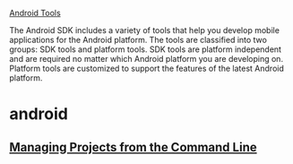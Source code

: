[[http://developer.android.com/tools/help/index.html][Android Tools]]


The Android SDK includes a variety of tools that help you develop mobile
applications for the Android platform. The tools are classified into two groups:
SDK tools and platform tools. SDK tools are platform independent and are
required no matter which Android platform you are developing on. Platform tools
are customized to support the features of the latest Android platform.

* android
** [[http://developer.android.com/tools/projects/projects-cmdline.html][Managing Projects from the Command Line]]
   
